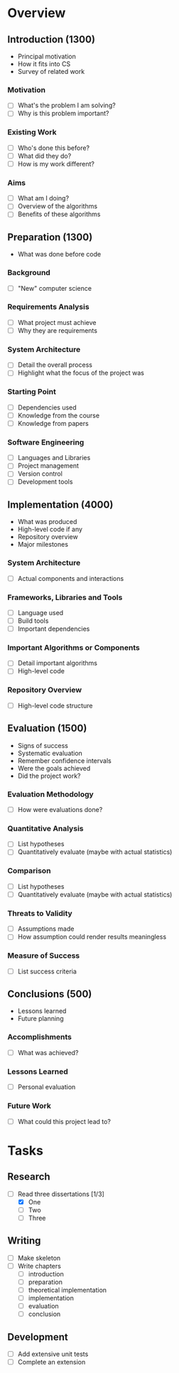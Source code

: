 * Overview
** Introduction (1300)
   * Principal motivation
   * How it fits into CS
   * Survey of related work
*** Motivation
    * [ ] What's the problem I am solving?
    * [ ] Why is this problem important?
*** Existing Work
    * [ ] Who's done this before?
    * [ ] What did they do?
    * [ ] How is my work different?
*** Aims
    * [ ] What am I doing?
    * [ ] Overview of the algorithms
    * [ ] Benefits of these algorithms
** Preparation (1300)
   * What was done before code
*** Background
    * [ ] "New" computer science
*** Requirements Analysis
    * [ ] What project must achieve
    * [ ] Why they are requirements
*** System Architecture
    * [ ] Detail the overall process
    * [ ] Highlight what the focus of the project was
*** Starting Point
    * [ ] Dependencies used
    * [ ] Knowledge from the course
    * [ ] Knowledge from papers
*** Software Engineering
    * [ ] Languages and Libraries
    * [ ] Project management
    * [ ] Version control
    * [ ] Development tools
** Implementation (4000)
   * What was produced
   * High-level code if any
   * Repository overview
   * Major milestones
*** System Architecture
    * [ ] Actual components and interactions
*** Frameworks, Libraries and Tools
    * [ ] Language used
    * [ ] Build tools
    * [ ] Important dependencies
*** Important Algorithms or Components
    * [ ] Detail important algorithms
    * [ ] High-level code
*** Repository Overview
    * [ ] High-level code structure
** Evaluation (1500)
   * Signs of success
   * Systematic evaluation
   * Remember confidence intervals
   * Were the goals achieved
   * Did the project work?
*** Evaluation Methodology
    * [ ] How were evaluations done?
*** Quantitative Analysis
    * [ ] List hypotheses
    * [ ] Quantitatively evaluate (maybe with actual statistics)
*** Comparison
    * [ ] List hypotheses
    * [ ] Quantitatively evaluate (maybe with actual statistics)
*** Threats to Validity
    * [ ] Assumptions made
    * [ ] How assumption could render results meaningless
*** Measure of Success
    * [ ] List success criteria
** Conclusions (500)
   * Lessons learned
   * Future planning
*** Accomplishments
    * [ ] What was achieved?
*** Lessons Learned
    * [ ] Personal evaluation
*** Future Work
    * [ ] What could this project lead to?
* Tasks
** Research
   * [-] Read three dissertations [1/3]
     * [X] One
     * [ ] Two
     * [ ] Three
** Writing
   * [ ] Make skeleton
   * [ ] Write chapters
     * [ ] introduction
     * [ ] preparation
     * [ ] theoretical implementation
     * [ ] implementation
     * [ ] evaluation
     * [ ] conclusion
** Development
   * [ ] Add extensive unit tests
   * [ ] Complete an extension
